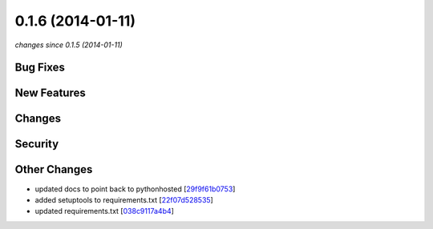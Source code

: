 0.1.6 (2014-01-11)
##################

*changes since 0.1.5 (2014-01-11)*

Bug Fixes
$$$$$$$$$

New Features
$$$$$$$$$$$$

Changes
$$$$$$$

Security
$$$$$$$$

Other Changes
$$$$$$$$$$$$$

* updated docs to point back to pythonhosted [`29f9f61b0753 <https://bitbucket.org/biocommons/hgvs/commits/29f9f61b0753>`_]
* added setuptools to requirements.txt [`22f07d528535 <https://bitbucket.org/biocommons/hgvs/commits/22f07d528535>`_]
* updated requirements.txt [`038c9117a4b4 <https://bitbucket.org/biocommons/hgvs/commits/038c9117a4b4>`_]
